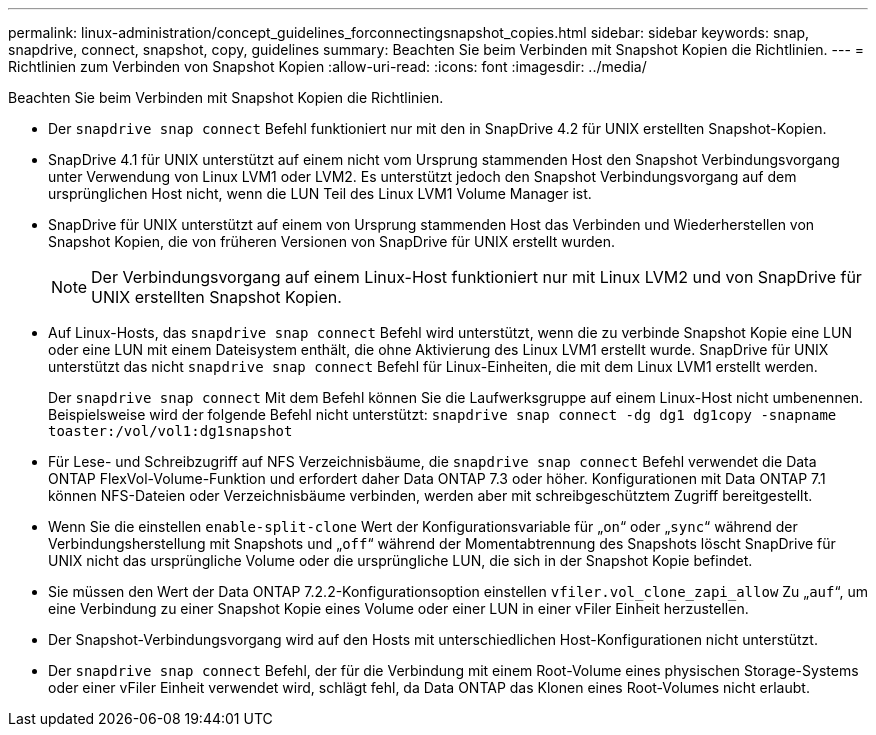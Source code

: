 ---
permalink: linux-administration/concept_guidelines_forconnectingsnapshot_copies.html 
sidebar: sidebar 
keywords: snap, snapdrive, connect, snapshot, copy, guidelines 
summary: Beachten Sie beim Verbinden mit Snapshot Kopien die Richtlinien. 
---
= Richtlinien zum Verbinden von Snapshot Kopien
:allow-uri-read: 
:icons: font
:imagesdir: ../media/


[role="lead"]
Beachten Sie beim Verbinden mit Snapshot Kopien die Richtlinien.

* Der `snapdrive snap connect` Befehl funktioniert nur mit den in SnapDrive 4.2 für UNIX erstellten Snapshot-Kopien.
* SnapDrive 4.1 für UNIX unterstützt auf einem nicht vom Ursprung stammenden Host den Snapshot Verbindungsvorgang unter Verwendung von Linux LVM1 oder LVM2. Es unterstützt jedoch den Snapshot Verbindungsvorgang auf dem ursprünglichen Host nicht, wenn die LUN Teil des Linux LVM1 Volume Manager ist.
* SnapDrive für UNIX unterstützt auf einem von Ursprung stammenden Host das Verbinden und Wiederherstellen von Snapshot Kopien, die von früheren Versionen von SnapDrive für UNIX erstellt wurden.
+

NOTE: Der Verbindungsvorgang auf einem Linux-Host funktioniert nur mit Linux LVM2 und von SnapDrive für UNIX erstellten Snapshot Kopien.

* Auf Linux-Hosts, das `snapdrive snap connect` Befehl wird unterstützt, wenn die zu verbinde Snapshot Kopie eine LUN oder eine LUN mit einem Dateisystem enthält, die ohne Aktivierung des Linux LVM1 erstellt wurde. SnapDrive für UNIX unterstützt das nicht `snapdrive snap connect` Befehl für Linux-Einheiten, die mit dem Linux LVM1 erstellt werden.
+
Der `snapdrive snap connect` Mit dem Befehl können Sie die Laufwerksgruppe auf einem Linux-Host nicht umbenennen. Beispielsweise wird der folgende Befehl nicht unterstützt: `snapdrive snap connect -dg dg1 dg1copy -snapname toaster:/vol/vol1:dg1snapshot`

* Für Lese- und Schreibzugriff auf NFS Verzeichnisbäume, die `snapdrive snap connect` Befehl verwendet die Data ONTAP FlexVol-Volume-Funktion und erfordert daher Data ONTAP 7.3 oder höher. Konfigurationen mit Data ONTAP 7.1 können NFS-Dateien oder Verzeichnisbäume verbinden, werden aber mit schreibgeschütztem Zugriff bereitgestellt.
* Wenn Sie die einstellen `enable-split-clone` Wert der Konfigurationsvariable für „`on`“ oder „`sync`“ während der Verbindungsherstellung mit Snapshots und „`off`“ während der Momentabtrennung des Snapshots löscht SnapDrive für UNIX nicht das ursprüngliche Volume oder die ursprüngliche LUN, die sich in der Snapshot Kopie befindet.
* Sie müssen den Wert der Data ONTAP 7.2.2-Konfigurationsoption einstellen `vfiler.vol_clone_zapi_allow` Zu „`auf`“, um eine Verbindung zu einer Snapshot Kopie eines Volume oder einer LUN in einer vFiler Einheit herzustellen.
* Der Snapshot-Verbindungsvorgang wird auf den Hosts mit unterschiedlichen Host-Konfigurationen nicht unterstützt.
* Der `snapdrive snap connect` Befehl, der für die Verbindung mit einem Root-Volume eines physischen Storage-Systems oder einer vFiler Einheit verwendet wird, schlägt fehl, da Data ONTAP das Klonen eines Root-Volumes nicht erlaubt.

